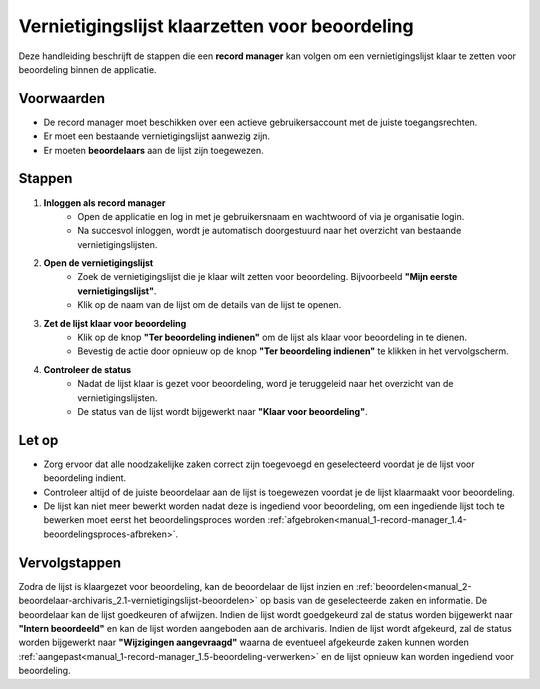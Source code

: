 .. _manual_1-record-manager_1.3-vernietigingslijst-klaarzetten-voor-beoordeling:

===============================================
Vernietigingslijst klaarzetten voor beoordeling
===============================================

.. figure:: ../_assets/pages/vernietigingslijst-klaarzetten-voor-beoordeling.png
   :align: center
   :alt: Vernietigingslijst klaarzetten voor beoordeling schermafbeelding

Deze handleiding beschrijft de stappen die een **record manager** kan volgen om een vernietigingslijst klaar te zetten 
voor beoordeling binnen de applicatie.

Voorwaarden
------------
- De record manager moet beschikken over een actieve gebruikersaccount met de juiste toegangsrechten.
- Er moet een bestaande vernietigingslijst aanwezig zijn.
- Er moeten **beoordelaars** aan de lijst zijn toegewezen.

Stappen
-------

1. **Inloggen als record manager**
    - Open de applicatie en log in met je gebruikersnaam en wachtwoord of via je organisatie login.
    - Na succesvol inloggen, wordt je automatisch doorgestuurd naar het overzicht van bestaande vernietigingslijsten.

2. **Open de vernietigingslijst**
    - Zoek de vernietigingslijst die je klaar wilt zetten voor beoordeling. Bijvoorbeeld
      **"Mijn eerste vernietigingslijst"**.
    - Klik op de naam van de lijst om de details van de lijst te openen.

3. **Zet de lijst klaar voor beoordeling**
    - Klik op de knop **"Ter beoordeling indienen"** om de lijst als klaar voor beoordeling in te dienen. |ter_beoordeling_indienen|
    - Bevestig de actie door opnieuw op de knop **"Ter beoordeling indienen"** te klikken in het vervolgscherm.

4. **Controleer de status**
    - Nadat de lijst klaar is gezet voor beoordeling, word je teruggeleid naar het overzicht van de
      vernietigingslijsten.
    - De status van de lijst wordt bijgewerkt naar **"Klaar voor beoordeling"**.

Let op
------
- Zorg ervoor dat alle noodzakelijke zaken correct zijn toegevoegd en geselecteerd voordat je de lijst voor beoordeling
  indient.
- Controleer altijd of de juiste beoordelaar aan de lijst is toegewezen voordat je de lijst klaarmaakt voor beoordeling.
- De lijst kan niet meer bewerkt worden nadat deze is ingediend voor beoordeling, om een ingediende lijst toch te
  bewerken moet eerst het beoordelingsproces worden
  :ref:`afgebroken<manual_1-record-manager_1.4-beoordelingsproces-afbreken>`.

Vervolgstappen
--------------
Zodra de lijst is klaargezet voor beoordeling, kan de beoordelaar de lijst inzien en
:ref:`beoordelen<manual_2-beoordelaar-archivaris_2.1-vernietigingslijst-beoordelen>` op basis van de geselecteerde zaken en
informatie. De beoordelaar kan de lijst goedkeuren of afwijzen. Indien de lijst wordt goedgekeurd zal de status worden
bijgewerkt naar **"Intern beoordeeld"** en kan de lijst worden aangeboden aan de archivaris. Indien de lijst wordt
afgekeurd, zal de status worden bijgewerkt naar **"Wijzigingen aangevraagd"** waarna de eventueel afgekeurde zaken
kunnen worden :ref:`aangepast<manual_1-record-manager_1.5-beoordeling-verwerken>` en de lijst opnieuw kan worden
ingediend voor beoordeling.

.. |ter_beoordeling_indienen| image:: ../_assets/ter-beoordeling-indienen.png
    :alt: ter beoordeling indienen knop
    :height: 26px